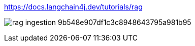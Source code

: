https://docs.langchain4j.dev/tutorials/rag

image:https://docs.langchain4j.dev/assets/images/rag-ingestion-9b548e907df1c3c8948643795a981b95.png[]
